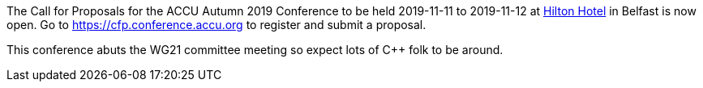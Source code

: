 ////
.. title: ACCU Autumn 2019 – Call for Proposals Open
.. date: 2019-05-10T1625+01:00
.. type: text
////

The Call for Proposals for the ACCU Autumn 2019 Conference to be held 2019-11-11 to
2019-11-12 at
https://www3.hilton.com/en/hotels/united-kingdom/hilton-belfast-BFSHITW/index.html[Hilton Hotel]
in Belfast is now open. Go to https://cfp.conference.accu.org to register and submit a proposal.

This conference abuts the WG21 committee meeting so expect lots of C++ folk to be around.
